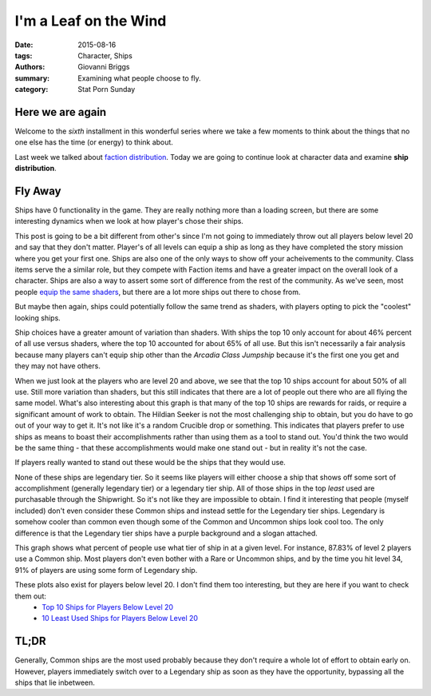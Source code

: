 I'm a Leaf on the Wind
===============================================
:date: 2015-08-16
:tags: Character, Ships
:authors: Giovanni Briggs
:summary: Examining what people choose to fly.
:category: Stat Porn Sunday

Here we are again
-------------------
Welcome to the *sixth* installment in this wonderful series where we take a few moments to think about the things that no one else has the time (or energy) to think about.

Last week we talked about `faction distribution <https://www.reddit.com/r/DestinyTheGame/comments/3gdai9/stat_porn_sunday_i_pledge_allegiance/>`_.
Today we are going to continue look at character data and examine **ship distribution**.

Fly Away
----------
Ships have 0 functionality in the game.
They are really nothing more than a loading screen, but there are some interesting dynamics when we look at how player's chose their ships.

This post is going to be a bit different from other's since I'm not going to immediately throw out all players below level 20 and say that they don't matter.
Player's of all levels can equip a ship as long as they have completed the story mission where you get your first one.
Ships are also one of the only ways to show off your acheivements to the community.
Class items serve the a similar role, but they compete with Faction items and have a greater impact on the overall look of a character.
Ships are also a way to assert some sort of difference from the rest of the community.
As we've seen, most people `equip the same shaders <https://www.reddit.com/r/DestinyTheGame/comments/3eol7l/stat_porn_sunday_i_am_the_prettiest_guardian/>`_, but there are a lot more ships out there to chose from.

But maybe then again, ships could potentially follow the same trend as shaders, with players opting to pick the "coolest" looking ships.

.. plot:: MostUsedShipsOverall Top 10 Ships Overall
    :dir: ../pages/fullPlots/characterData/

Ship choices have a greater amount of variation than shaders.  With ships the top 10 only account for about 46% percent of all use versus shaders, where the top 10 accounted for about 65% of all use.
But this isn't necessarily a fair analysis because many players can't equip ship other than the *Arcadia Class Jumpship* because it's the first one you get and they may not have others.

.. plot:: MostUsedShipsAboveLevel20 Top 10 Ships For Players Above Level 20
    :dir: ../pages/fullPlots/characterData/

When we just look at the players who are level 20 and above, we see that the top 10 ships account for about 50% of all use.
Still more variation than shaders, but this still indicates that there are a lot of people out there who are all flying the same model.
What's also interesting about this graph is that many of the top 10 ships are rewards for raids, or require a significant amount of work to obtain.
The Hildian Seeker is not the most challenging ship to obtain, but you do have to go out of your way to get it.
It's not like it's a random Crucible drop or something.
This indicates that players prefer to use ships as means to boast their accomplishments rather than using them as a tool to stand out.
You'd think the two would be the same thing - that these accomplishments would make one stand out - but in reality it's not the case.

If players really wanted to stand out these would be the ships that they would use.

.. plot:: LeastUsedShipsAboveLevel20 10 Least Used Ships for Players Above Level 20
    :dir: ../pages/fullPlots/characterData

None of these ships are legendary tier.
So it seems like players will either choose a ship that shows off some sort of accomplishment (generally legendary tier) or a legendary tier ship.
All of those ships in the top *least* used are purchasable through the Shipwright.
So it's not like they are impossible to obtain.
I find it interesting that people (myself included) don't even consider these Common ships and instead settle for the Legendary tier ships.
Legendary is somehow cooler than common even though some of the Common and Uncommon ships look cool too.
The only difference is that the Legendary tier ships have a purple background and a slogan attached.

.. plot:: shipTierByLevel Ship Tier Frequency by Level
    :dir: ../pages/fullPlots/characterData

This graph shows what percent of people use what tier of ship in at a given level.  For instance, 87.83% of level 2 players use a Common ship.
Most players don't even bother with a Rare or Uncommon ships, and by the time you hit level 34, 91% of players are using some form of Legendary ship.

These plots also exist for players below level 20.  I don't find them too interesting, but they are here if you want to check them out:
    - `Top 10 Ships for Players Below Level 20 </DestinyProject/blog/output/pages/fullPlots/characterData/LeastUsedShipsBelowLevel20.html>`_
    - `10 Least Used Ships for Players Below Level 20 </DestinyProject/blog/output/pages/fullPlots/characterData/LeastUsedShipsBelowLevel20.html>`_

TL;DR
---------------
Generally, Common ships are the most used probably because they don't require a whole lot of effort to obtain early on.
However, players immediately switch over to a Legendary ship as soon as they have the opportunity, bypassing all the ships that lie inbetween.